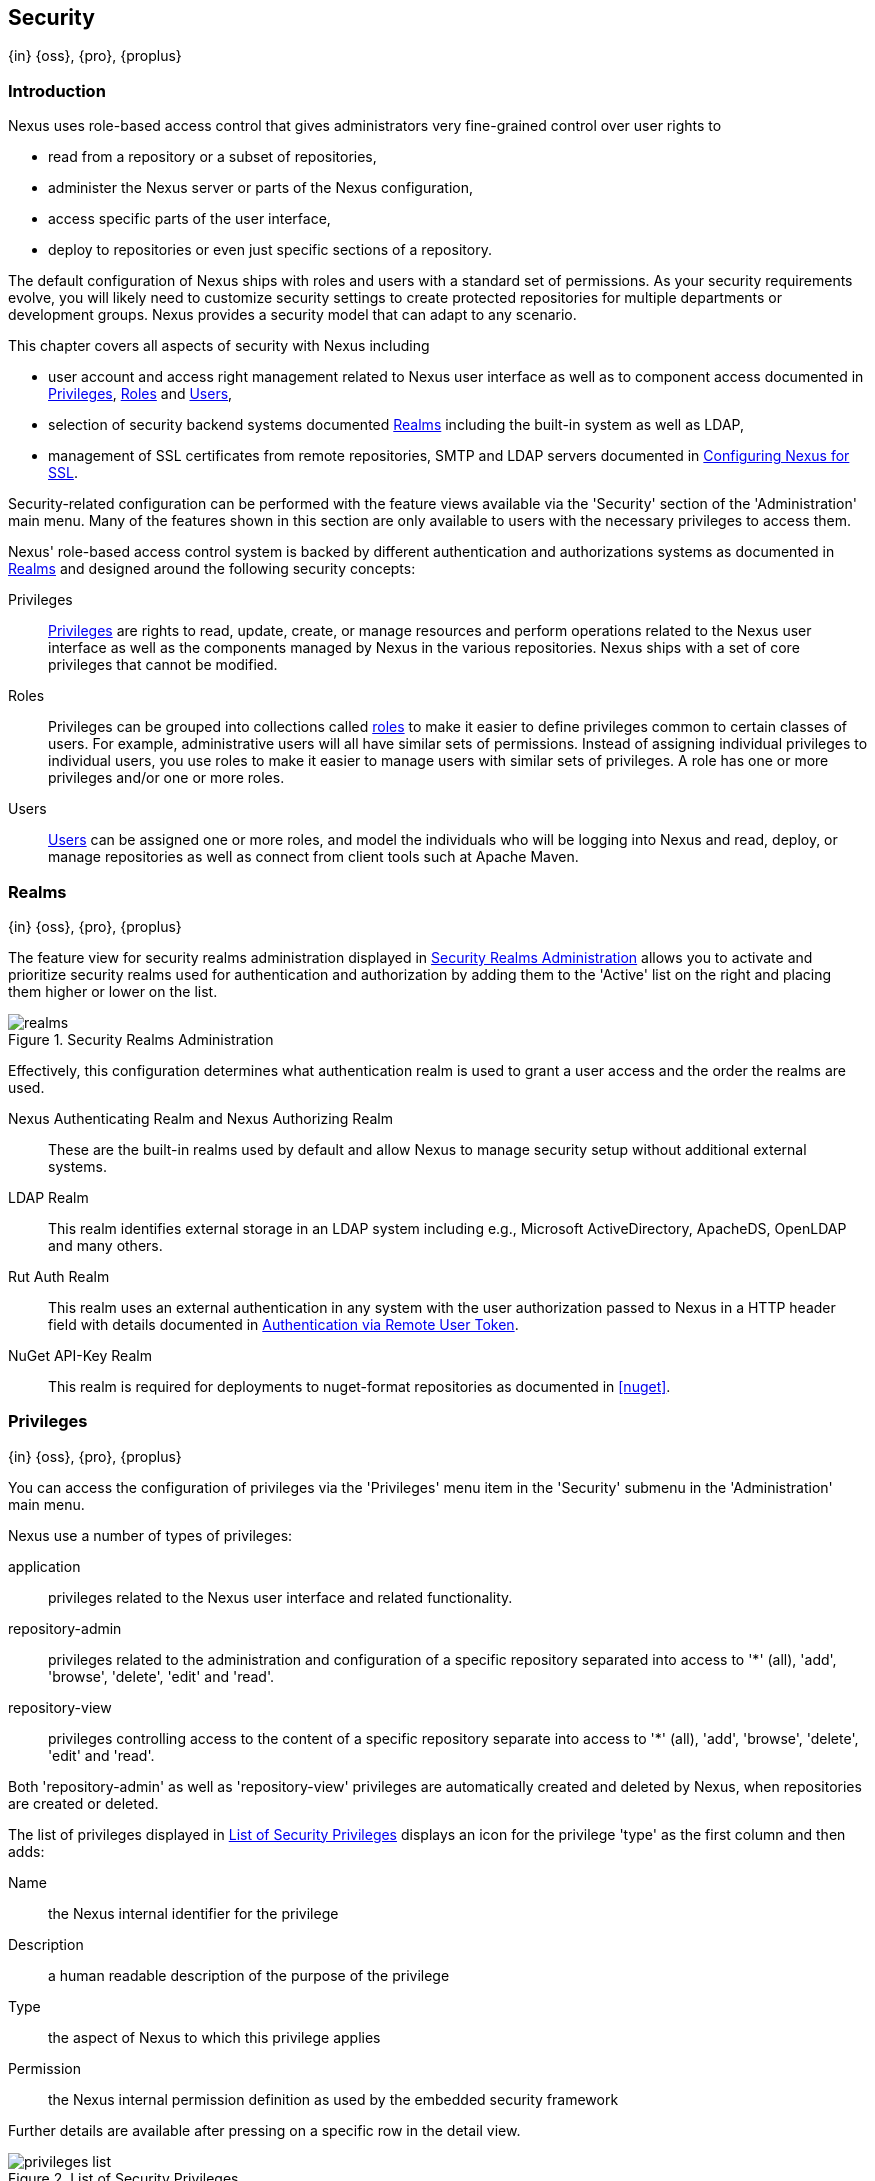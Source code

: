 [[security]]
== Security
{in} {oss}, {pro}, {proplus}

[[security-introduction]]
=== Introduction

Nexus uses role-based access control that gives administrators
very fine-grained control over user rights to

* read from a repository or a subset of repositories,
* administer the Nexus server or parts of the Nexus configuration,
* access specific parts of the user interface,
* deploy to repositories or even just specific sections of a repository.

The default configuration of Nexus ships with roles and users with a
standard set of permissions. As your security requirements evolve,
you will likely need to customize security settings to create protected
repositories for multiple departments or development groups. Nexus
provides a security model that can adapt to any scenario.

This chapter covers all aspects of security with Nexus including

* user account and access right management related to Nexus user
  interface as well as to component access documented in
  <<privileges>>, <<roles>> and <<users>>,
* selection of security backend systems documented <<realms>>
  including the built-in system as well as LDAP,
////
, Atlassian Crowd and others
////
* management of SSL certificates from remote repositories, SMTP and LDAP servers documented in <<ssl>>.

////
TBD add more as applicable
////

Security-related configuration can be performed with the feature views
available via the 'Security' section of the 'Administration' main
menu. Many of the features shown in this section are only available to
users with the necessary privileges to access them.

Nexus' role-based access control system is backed by different
authentication and authorizations systems as documented in <<realms>>
and designed around the following security concepts:

Privileges:: <<privileges, Privileges>> are rights to read, update,
create, or manage resources and perform operations related to the
Nexus user interface as well as the components managed by Nexus in the
various repositories. Nexus ships with a set of core privileges that
cannot be modified.
////
 and you can create new privileges to allow for
fine-grained targeting of role and user permissions for specific
repositories.
////

Roles:: Privileges can be grouped into collections called <<roles,
roles>> to make it easier to define privileges common to certain
classes of users. For example, administrative users will all have
similar sets of permissions. Instead of assigning individual
privileges to individual users, you use roles to make it easier to
manage users with similar sets of privileges. A role has one or more
privileges and/or one or more roles.

Users:: <<users, Users>> can be assigned one or more roles, and model the
individuals who will be logging into Nexus and read, deploy, or
manage repositories as well as connect from client tools such at
Apache Maven.

////
Targets:: Privileges are usually associated with resources or
targets. In the case of Nexus, a target can be a specific repository
or a set of repositories grouped in something called a repository
target. A target can also be a subset of a repository or a specific
asset classes within a repository. Using a target you can apply a
specific privilege to a single groupId.
////

[[realms]]
=== Realms
{in} {oss}, {pro}, {proplus}

The feature view for security realms administration displayed in
<<fig-realms>> allows you to activate and prioritize security realms
used for authentication and authorization by adding them to the
'Active' list on the right and placing them higher or lower on the
list.

[[fig-realms]]
.Security Realms Administration
image::figs/web/realms.png[scale=60]

Effectively, this configuration determines what authentication realm is
used to grant a user access and the order the realms are used.

Nexus Authenticating Realm and Nexus Authorizing Realm:: These are the
built-in realms used by default and allow Nexus to manage
security setup without additional external systems.

LDAP Realm:: This realm identifies external storage in an LDAP system
including e.g., Microsoft ActiveDirectory, ApacheDS, OpenLDAP and many
others.
////
 with details documented in
<<ldap>>.
////

////
Crowd Realm:: This realm identifies external storage in an Atlassian
Crowd system.

 with details documented in <<crowd>>.
////

Rut Auth Realm:: This realm uses an external authentication in any system
with the user authorization passed to Nexus in a HTTP header field
with details documented in <<remote-user-token>>.

////
The 'User Token Realm' is required for user token support
documented in <<config-sect-usertoken>> and
////

NuGet API-Key Realm:: This realm is required for deployments to
nuget-format repositories as documented in <<nuget>>.

[[privileges]]
=== Privileges
{in} {oss}, {pro}, {proplus}

You can access the configuration of privileges via the 'Privileges'
menu item in the 'Security' submenu in the 'Administration' main menu.

Nexus use a number of types of privileges:

application:: privileges related to the Nexus user interface and
related functionality.
repository-admin:: privileges related to the administration and
configuration of a specific repository separated into access to '*'
(all), 'add', 'browse', 'delete', 'edit' and 'read'.
repository-view:: privileges controlling access to the content of a
specific repository separate into access to '*' (all), 'add',
'browse', 'delete', 'edit' and 'read'.

Both 'repository-admin' as well as 'repository-view' privileges are
automatically created and deleted by Nexus, when repositories are
created or deleted.

The list of privileges displayed in <<fig-privileges-list>> displays
an icon for the privilege 'type' as the first column and then adds:

Name:: the Nexus internal identifier for the privilege

Description:: a human readable description of the purpose of the
privilege

Type:: the aspect of Nexus to which this privilege applies

Permission:: the Nexus internal permission definition as used by the
embedded security framework

Further details are available after pressing on a specific row in the
detail view.

[[fig-privileges-list]]
.List of Security Privileges
image::figs/web/privileges-list.png[scale=60]

////
To create a new privilege, click on the 'Add...' button in the
'Privileges' panel and choose 'Repository Target Privilege'. Creating a
privilege will load the New Repository Target Privilege form shown in
<<fig-configuring-new-privilege>>. This form takes a privilege name, a
privilege description, the repository to target, and a repository
target.

[[fig-configuring-new-privilege]]
.Creating a New Repository Target Privilege
image::figs/web/repository-manager_security-privileges-2.png[scale=60]

Once you create a new privilege, it will create four underlying
privileges: create, delete, read, and update. The four privileges
created by the form in <<fig-configuring-new-privilege>>
are shown in <<fig-configuring-new-privileges>>.

[[fig-configuring-new-privileges]]
.Create, Delete, Read, and Update Privileges Created
image::figs/web/repository-manager_security-privileges-3.png[scale=60]
////


////
[[repository-targets]]
=== Repository Targets
{in} {oss}, {pro}, {proplus}

A 'Repository Target' is a set of regular expressions to match on the
path of components in a repository (in the same way as the routing
rules work). Nexus is preconfigured with a number of repository
targets and allows you to create additional ones. Access the
management interface visible in <<fig-config-repo-target-mgt>> via
the 'Repository Targets' menu item in the left-hand 'Views/Repositories'
sub menu.


[[fig-config-repo-target-mgt]]
.Managing Repository Targets
image::figs/web/repository-manager_repository-targets.png[scale=60]

Repository targets allow you to define, for example, a target called
Apache Maven with a pattern of `^/org/apache/maven/.*`. This would
match all components with a groupId of 'org.apache.maven' and any
components within nested groupIds like 'org.apache.maven.plugins'.

A pattern that would capture more components like all components with
any part of the path containing 'maven' could be `.*maven.*`.

The regular expressions can also be used to exclude components as
visible with the pattern `(?!.*-sources.*).*` in
<<fig-config-repo-target-exclude>> where components with the qualifier
'-sources' are excluded. The syntax used for the expressions is the
http://docs.oracle.com/javase/tutorial/essential/regex/[Java syntax],
that is similar but not identical to the Perl syntax.

[[fig-config-repo-target-exclude]]
.Excluding Source Artifacts from a Repository Targets
image::figs/web/repository-manager_repository-targets-2.png[scale=60]

By combining multiple patterns in a repository target, you can
establish a fine-grained control of components included and excluded.

Once you have created a repository target, you can it as part of your
security setup.  You can add a new privilege that relates to the
target and controls the CRUD operations for components matching that
path. The privilege can even span multiple repositories. With this
setup you can delegate all control of components in 'org.apache.maven'
to a "Maven" team. In this way, you don't need to create separate
repositories for each logical division of your components.

Repository targets are also be used for matching components for
implicit capture in the Staging Suite as documented in <<staging>>.
////

[[roles]]
=== Roles
{in} {oss}, {pro}, {proplus}

Roles aggregate privileges into a related context and can, in turn, be
grouped to create more complex roles.

Nexus ships with a predefined 'admin' as well as an
'anonymous' role. These can be inspected in the 'Roles' feature view
accessible via the 'Roles' item in the 'Security' section of the
'Administration' main menu. A simple example is shown in
<<fig-roles-list>>. The list displays the 'Name' an
'Description' of the role as well as the 'Source', which displays
whether the role is internal ('Nexus') or a mapping to an external
source like LDAP.

[[fig-roles-list]]
.Viewing the List of Defined Roles
image::figs/web/roles-list.png[scale=60]

To create a new role, click on the 'Create role' button, select 'Nexus
Role' and fill out the Role creation feature view shown in
<<fig-roles-create>>.

[[fig-roles-create]]
.Creating a New Role
image::figs/web/roles-create.png[scale=60]

When creating a new role, you will need to supply a 'Role ID' and a
'Name' and optionally a 'Description'. Roles are comprised of other
roles and individual privileges. To assign a role or privilege to a
role, drag and drop the desired privileges from the 'Available' list
to the 'Given' list under the 'Privileges' header. You can use the
'Filter' input to narrow down the list of displayed privileges and the
arrow buttons to add or remove privileges.

The same functionality is available under the 'Roles' header to
select among the 'Available' roles and add them to the list of
'Contained' roles.

Finally press the 'Create Role' button to get the role created.

An existing role can be inspected and edited by clicking on the row in
the list. This role-specific view allows you to delete the role with
the 'Delete role' button. The built-in roles are managed by Nexus and
cannot be edited or deleted. The 'Settings' section displays the same
section as the creation view as displayed in <<fig-roles-create>>. .

In addition you can inspect the 'Privilege trace' as well as the 'Role
tree' view of the role displayed in <<fig-roles-tree>>. A role is
comprised of other roles and individual privileges. The 'Privilege
trace' view allows you to select a specific privilege and see a list of
roles that contain the privilege. The 'Role tree' view allows you to
browse through the tree list of roles and their nested roles and
privileges that comprise the role.

[[fig-roles-tree]]
.Viewing a Role Tree
image::figs/web/roles-tree.png[scale=60]

In addition to creating a Nexus role, the 'Create role' button allows
you to create an 'External role mapping' to an external authorization
system configured in Nexus such as 'LDAP'. This is something you would
do, if you want to grant every member of an externally managed group
(such as an LDAP group) a number of privileges and roles in Nexus.

For example, assume that you have a group in LDAP named +scm+ and you
want to make sure that everyone in the +scm+ group has Nexus
administrative privileges.

Select 'External Role Mapping' and 'LDAP' to see a list of roles managed by that
external realm in a dialog. Pick the desired 'scm' group and confirm
by pressing 'Create mapping'.

Once the external role has been selected, creates a linked Nexus
role. You can then assign other roles and privileges to this new
externally mapped role like you would do for any other role.

Any user that is part of the 'scm' group in LDAP, receives all the
privileges defined in the created Nexus role allowing you to adapt
your generic role in LDAP to the Nexus-specific use cases you want
these users to be allowed to perform.

////
TIP: With the Repository Targets, you have fine-grained control over
every action in the system. For example, you could make a target that
includes everything except sources `(.*(?!-sources)\.*)` and assign that
to one role while giving yet another role access to everything. Using
these different access roles e.g., you can host your public and private
components in a single repository without giving up control of your
private components.
////

[[users]]
=== Users
{in} {oss}, {pro}, {proplus}

Nexus ships with two users: 'admin' and 'anonymous'. The 'admin' user
has all privileges and the 'anonymous' user has read-only privileges.

The 'Users' feature view displayed in <<fig-users-list>> can be
accessed via the 'Users' item in the 'Security' section of the
'Administration' menu. The list shows the users 'User ID', 'First
Name', 'Last Name' and 'Email' as well as what security 'Realm' is
used and if the accounts 'Status' is 'active' or 'disabled'.

[[fig-users-list]]
.Feature View with List of Users
image::figs/web/users-list.png[scale=50]

Clicking on a user in the list or clicking on the 'Create user' button
displays the details view to edit or create the account shown in
<<fig-users-create>>. The 'ID' can be defined upon initial creation
and remains fixed thereafter. In addition you can specify the users
'First Name', 'Last Name' and 'Email' address. The 'Status' allows you
to set an account to be 'Disabled' or 'Active'.

The 'Roles' control allows you to add and remove defined <<roles,
roles>> to the user and therefore control the
<<privileges,privileges>> assigned to the user. A user can be assigned
one or more roles that in turn can include references to other roles
or to individual privileges. To view a tree of assigned Nexus roles
and privileges, press on the 'Role Tree' button.

[[fig-users-create]]
.Creating or Editing a User
image::figs/web/users-create.png[scale=60]

If you need to find out exactly how a particular user has been granted
a particular privilege, you can use the 'Privilege trace'
panel. Selecting a privilege in the left-side 'Privileges' column
causes all roles that contain the specific privilege in the 'Role
containment' column on the right. If a user has been assigned a
specific privilege by more than one Role or Privilege assignment, you
will be able to see this reflected in the 'Role Containment' list.

The 'More' button in the allows you to select the 'Change Password'
item in the drop down. The password can be changed in a dialog,
provided the user is managed by the built-in security realm.

[[anonymous]]
=== Anonymous Access
{in} {oss}, {pro}, {proplus}

By default, the Nexus user interface as well as the repositories and
the contained components are available to unauthenticated users. The
'Anonymous' feature view is available via the 'Anonymous' item in the
'Security' section of the 'Administration' main menu and shown in
<<fig-anonymous>>.

The privileges available to these users are controlled by the roles
assigned to the 'anonymous' user from the 'NexusAuthorizingRole'. By
changing the privileges assigned to this user in the
<<users, Users feature view>>.

[[fig-anonymous]]
.Configuring Anonymous Access
image::figs/web/anonymous.png[scale=60]

If you want to disable unauthenticated access to Nexus entirely, you
can uncheck the 'Allow anonymous users to access the server'
checkbox. The 'Username' and 'Realm' controls allow you to change the
details for the anonymous user. E.g. you might have a 'guest' account
defined in your LDAP system and desire to use that user for
anonymous access.

////
[[user-token]]
=== Security Setup with User Tokens
{in} {oss}, {pro}, {proplus}

==== Introduction

When using Apache Maven with Nexus, the user credentials for accessing
Nexus have to be stored in clear text in the user's settings.xml
file. Maven has the ability to encrypt passwords in setting.xml, but
the need for it to be reversible in order to be used, limits its
security. In addition, the general setup and use is cumbersome, and the
potential need for regular changes due to strong security requirements
e.g., with regular, required password changes triggers the need for a
simpler and more secure solution.

Other build systems use similar approaches and can benefit from the
usage of User Token as well.

The User Token feature of Nexus fills that need for Apache Maven as
well as other build systems and users. It introduces a two-part token
for the user, replacing the username and password with a user code and
a pass code that allows no way of recovering the username and password
from the user code and pass code values; yet can be used for
authentication with Nexus from the command line via Maven as well
as in the UI.

This is especially useful for scenarios where single sign-on solutions
like LDAP are used for authentication against Nexus and other systems
and the plain text username and password cannot be stored in the
+settings.xml+ following security policies. In this scenario the
generated user tokens can be used instead.

User token usage is integrated in the Maven settings template feature of Nexus
documented in <<settings>> to further simplify its use.

==== Enabling and Resetting User Tokens

The user token-based authentication can be activated by a Nexus
administrator or user with the role usertoken-admin or
usertoken-all by accessing the 'User Token' item in the 'Security' submenu on
the left-hand 'Nexus' menu.

Once user token is 'Enabled' by activating the checkbox in the
administration tab displayed in <<fig-config-user-token-main>> and
pressing 'Save',  the feature is activated and the additional section to
Reset All User Tokens is available as well.

[[fig-config-user-token-main]]
.User Token Administration Tab Panel
image::figs/web/config-user-token-main.png[scale=60]

Selecting the 'Protect Content' feature configures Nexus to require a
user token for any access to the content urls of Nexus that includes
all repositories and groups. This affects read access as well as write
access e.g., for deployments from a build execution or a manual upload.

'Activating User Token' as a feature automatically adds the 'User
Token Realm' as a 'Selected Realm' in the 'Security Settings' section as
displayed in <<fig-config-user-token-security-settings>> and available
in the 'Server' section of the left-hand 'Administration' menu. If
desired, you can reorder the security realms used, although the
default settings with the 'User Token Realm' as a first realm is
probably the desired setup. This realm is not removed when the User
Token feature is disabled; however, it will cleanly pass through to the
next realm and with the realm remaining any order changes stay
persisted in case the feature is reactivated at a later stage.


[[fig-config-user-token-security-settings]]
.Selected Realms Server Security Settings with User Token Realm activated
image::figs/web/config-user-token-security-settings.png[scale=60]

Besides resetting all user tokens, an administrator can reset the token
of an individual user by selecting the 'User Token' tab in the 'Users'
administration from the 'Security' menu in the left-hand navigation
displayed in <<fig-config-user-token-user-reset>>. The password
requested for this action to proceed is the password for the currently
logged in administrator resetting the token(s).

[[fig-config-user-token-user-reset]]
.User Token Reset for Specific User in Security Users Administration
image::figs/web/config-user-token-user-reset.png[scale=50]

WARNING: Resetting user tokens forces the users to update the
`settings.xml` with the newly created tokens and potentially breaks any
command line builds using the tokens until this change is
carried out. This specifically also applies to continuous integration
servers using user tokens or any other automated build executions.

==== Accessing and Using Your User Tokens

With user token enabled, any user can access his/her individual tokens via their
'Profile' panel. To access the panel, select 'Profile' when clicking on the
user name in the top right-hand corner of the Nexus user
interface. Then select 'User Token' in the drop-down to get access to the 'User
Token' screen in the 'Profile panel' displayed in
<<fig-config-user-token-profile>>.

[[fig-config-user-token-profile]]
.User Token Panel for the Logged in Users in the Profile Section
image::figs/web/config-user-token-profile.png[scale=50]

In order to be able to see this 'User Token' panel the user has to have
the +usertoken-basic+ role or the +usertoken-user+ privilege. To access or
reset the token you have to press the respective button in the panel
and then provide your username and password in the dialog.

Resetting the token will show and automatically hide a dialog with a
success message and accessing the token will show the dialog displayed
in <<fig-config-user-token-access>>.

[[fig-config-user-token-access]]
.Accessing the User Token Information
image::figs/web/config-user-token-access.png[scale=40]

The User Token dialog displays the user code and pass code tokens in
separate fields in the top level section as well as a server section
ready to be used in a Maven settings.xml file. When using the server
section you simply have to replace the `${server}` placeholder with
the repository id that references your Nexus server you want to
authenticate against with the user token.  The dialog will close
automatically after one minute or can be closed with the Close button.

The user code and pass code values can be used as replacements
for username and password in the login dialog for Nexus. It is also
possible to use the original username and the pass code to log in to
Nexus.

With content protection enabled, command line access to Nexus will
require the tokens to be supplied. Access to e.g., the releases
repository via

----
curl -v --user admin:admin http://localhost:9081/content/repositories/releases/
----

has to be replaced with the usage of user code and pass code separated
by colon in the curl command line like this

----
curl -v --user HdeHuL4x:Y7ZH6ixZFdOVwNpRhaOV+phBISmipsfwVxPRUH1gkV09 http://localhost:9081/content/repositories/releases/
----

User token values can be accessed as part of the Maven settings
template feature automating updates as documented in <<settings>>.

NOTE: The user tokens are created at first access whether that is by
using the Nexus user interface or the Nexus Maven Plugin.

==== Configuring User Token behaviour

The user token feature is preconfigured with built-in parameters and
no external configuration file is created by default. It is however
possible to customize some behaviour by creating a file
'sonatype-work/nexus/conf/usertoken.properties''.

The following properties can be configured:

According to Jason Dillon this is mostly for testing the underlying
mechanism and the super edge case when the default strategy incurs too
many name-code collisions, this is also not well tested so we remove
it for now (or ever)
usertoken.encodingStrategyProvider.strategy:: 	Define the
EncodingStrategy for the token with the default value being
'6-33-Base64' and '9-30-Base64' as optional alternative strategy.
similar to above, very advanced and should not be exposed to users at
this stage according to Jason Dillon
usertoken.userTokenServiceImpl.maximumUniqueNameCodeAttempts::
The maximum number of retries to find a unique name code, when
creating the token. Defaults to 10.

usertoken.userTokenServiceImpl.allowLookupByUserName:: This parameter controls
if username lookup is allowed when using a pass code. The default is
set to true. If set to false, user code and pass code have to be used
to authenticate, otherwise username and pass code is also
possible. This would be the more secure setting.
usertoken.userTokenServiceImpl.restrictByUserAgent:: With this value
set to true (the default), any access to the Nexus content
with content protection enabled will only be allowed to browser-based
access even without credentials. Other tools like curl or wget
or other command-line tools will be blocked. With the more secure
setting of +false+, any access without correct codes will be
disallowed.

The 'usertoken.' prefix is optional when the properties are loaded
from the 'usertoken.properties' file.
////

////
tbd ... do we need to take this out for now?
////
[[remote-user-token]]
=== Authentication via Remote User Token
{in} {oss}, {pro}, {proplus}

Nexus allows integration with external security systems that can pass
along authentication of a user via the +Remote_User+ HTTP header field
for all requests - Remote User Token 'Rut' authentication. This
typically affects all web application usage in a web browser.

These are either web-based container or server-level authentication
systems like http://shibboleth.net/[Shibboleth]. In many cases, this
is achieved via a server like http://httpd.apache.org/[Apache HTTPD]
or http://nginx.org/[nginx] proxying Nexus. These servers can in turn
defer to other authentication storage systems e.g., via the
http://web.mit.edu/kerberos/[Kerberos] network authentication
protocol. These systems and setups can be described as Central
Authentication Systems CAS or Single Sign On SSO.

From the users perspective, he/she is required to login into the
environment in a central login page that then propagates the login
status via HTTP headers. Nexus simply receives the fact that a
specific user is logged in by receiving the username in a HTTP header
field.

The HTTP header integration can be activated by adding and enabling
the 'Rut Auth' capability as documented in <<admin-system-capabilities>> and
setting the 'HTTP Header name' to the header populated by your
security system. Typically, this value is `REMOTE_USER`, but any
arbitrary value can be set. An enabled capability automatically causes
the 'Rut Auth Realm' to be added to the 'Active' realms in the
'Realms' configuration described in <<realms>>.

When an external system passes a value through the header,
authentication will be granted and the value will be used as the user
name for configured authorization scheme. For example, on a default
Nexus installation with the Nexus authorization scheme enabled, a
value of 'admin' would grant the user the access rights in the user
interface as the 'admin' user.

A seamless integration can be set up for users if the external
security system is exposed via LDAP and configured in Nexus as LDAP
authorization realm combined with external role mappings and in
parallel the sign-on is integrated with the operating system sign-on
for the user.



[[ssl]]
=== Configuring Nexus for SSL


Using Secure Socket Layer (SSL) communication within Nexus is an important security feature and a recommended best
practice. Secure communication can be inbound or outbound.

Outbound client communication may include integration with

* a remote proxy repository over HTTPS,
* SSL/TLS secured servers (e.g. for SMTP/email integration),
* LDAP servers configured to use LDAPS,
* specialized authentication realms such as the Crowd realm.

Inbound client communication includes

* web browser HTTPS access to the user interface,
* tool access to repository content,
* and manual or scripted usage of the REST APIs.

[[ssl-proxy-repo]]
==== Outbound SSL - Trusting SSL Certificates of Remote Repositories

{in} {oss}, {pro}, {proplus}

When the SSL certificate of a remote proxy repository is not trusted, the repository may be automatically blocked or
outbound requests fail with a message similar to 'PKIX path building failed'.

The 'Proxy' configuration for each proxy repository documented in <<admin-repository-repositories>> includes a section
titled 'Use the Nexus truststore'. It allows you to manage the SSL certificate of the remote repository and solves
these problems. It is only displayed, if the remote storage uses a HTTPS URL.

The 'View certificate' button triggers the display of the SSL 'Certificate Details' dialog. An example is shown in
<<fig-ssl-certificate-details-dialog>>.

[[fig-ssl-certificate-details-dialog]]
.Certificate Details Dialog to Add an SSL to the Nexus Trust Store
image::figs/web/ssl-certificate-details-dialog.png[scale=50]

Use the 'Certificate Details' dialog when the remote certificate is not issued by a well-known public certificate
authority included in the default Java trust store. This specifically also includes usage of self-signed certificates
used in your organization. To confirm trust of the remote certificate, click the 'Add certificate to truststore' button
in the dialog.  This feature is analogous to going to the <<fig-ssl-certificates-list, SSL Certificates>> user interface
and using the 'Load certificate' button found there as described in <<ssl-certificates>>. If the certificate is already
added, the button can undo this operation and will read 'Remove certificate from trust store'.

The checkbox labelled 'Use certificates stored in Nexus to connect to external systems' is used to confirm that Nexus
should consult the Nexus-private, internal truststore as well as the JVM truststore when confirming trust of the remote
repository certificate. Without adding the certificate to the private truststore and enabling the checkbox, the
repository will not trust the remote.

The default JVM truststore of the JVM installation used to run Nexus and the private Nexus truststores are merged. The
result of this merge is used to decide about the trust of the remote server. The default Java truststore already
contains public certificate authority trust certificates. If the remote certificate is signed by one of these
authorities, then explicitly trusting the remote certificate will not be needed.

WARNING: When removing a remote trusted certificate from the truststore, a Nexus restart is required before a repository
may become untrusted.

[[ssl-certificates]]
==== Outbound SSL - Trusting SSL Certificates Globally

{in} {oss}, {pro}, {proplus}

Nexus allows you to manage trust of all remote SSL certificates in a centralized user interface. Use this interface when
you wish to examine all the currently trusted certificates for remote repositories, or manage certificates from secure
remotes that are not repositories.

Access <<fig-ssl-certificates-list, the feature view for SSL Certificates administration>> by selecting the 'SSL
Certificates' menu items in the 'Security' submenu in the 'Administration' main menu.

[[fig-ssl-certificates-list]]
.SSL Certificates Administration
image::figs/web/ssl-certificates-list.png[scale=50]

The list shows any certificates that are already trusted. Clicking on an individual row allows you to inspect the
certificate.  This detail view shows further information about the certififcate including 'Subject', 'Issuer' and 'Certificate'
details. The 'Delete certificate' button allows you to remove a certificate from the truststore.

The button 'Load certificate' above the list of certificates can be used to add a new certificate to the truststore by
loading it directly from a server or using a PEM file representing the certificate.

The common approach is to choose 'Load from server' and enter the full +https://+ URL of the remote site, e.g,
`https://repo1.maven.org`. Nexus will connect using HTTPS and use the HTTP proxy server settings if applicable. When the
remote is not accessible using +https://+, only enter the host name or IP address, optionally followed by colon and the
port number. For example: +example.com:8443+ . In this case Nexus will attempt a direct SSL socket connection to the
remote host at the specified port. This allows you to load certificates from SMTP or LDAP servers, if you use the
correct port.

Alternatively you can choose the 'Paste PEM' option to configure trust of a remote certificate. Copy and paste the
Base64 encoded X.509 DER certificate to trust. This text must be enclosed between lines containing `-----BEGIN
CERTIFICATE-----` and `-----END CERTIFICATE-----` .

Typically this file is supplied to you by the certificate owner. An example method to get the encoded X.509 certificate
into a file on the command line using +keytool+ is:

----
keytool -printcert -rfc -sslserver repo1.maven.org > repo1.pem
----

The resulting `repo1.pem` file contains the encoded certificate text that you can cut and paste into the dialog in
Nexus. An example of inserting such a certificate is shown in <<fig-ssl-pem>>.

[[fig-ssl-pem]]
.Providing a Certificate in PEM Format
image::figs/web/ssl-pem.png[scale=50]

If Nexus can successfully retrieve the remote certificate or decode the pasted certificate, the details will be shown
allowing you to confirm details as shown in <<fig-ssl-add-server>>. Please review the displayed information
carefully before clicking 'Add Certificate' to establish the truststore addition.

[[fig-ssl-add-server]]
.Certificate Details Displayed after Successful Retrieval or Parsing
image::figs/web/ssl-add-server.png[scale=50]

In some organizations, all of the remote sites are accessed through a globally configured proxy server which rewrites
every SSL certificate. This single proxy server is acting as a private certificate authority. In this case, you can
https://support.sonatype.com/entries/83303437[follow special instructions for trusting the proxy server root
certificate], which can greatly simplify your certificate management duties.

==== Outbound SSL - Trusting SSL Certificates Using Keytool

Available in {oss}, {pro}, {proplus}

Managing trusted SSL certificates from the command line using
http://docs.oracle.com/javase/8/docs/technotes/tools/index.html#security[keytool] and system properties is an
alternative and more complex option than using the SSL certificate management features of Nexus.

Before you begin the process of trusting a certificate from the command line you will need:

* a basic understanding of http://docs.oracle.com/javase/8/docs/technotes/guides/security/jsse/JSSERefGuide.html[SSL
  certificate technology and how the Java VM implements this feature]

* command line access to the Nexus host operating system and the 'keytool' program

* network access to the remote SSL server you want to trust from the host running Nexus. This must include any HTTP
  proxy server connection details.

If you are connecting to servers that have certificates which are not signed by a public CA, you will need to complete
these steps:

. Copy the default JVM truststore file (`$JAVA_HOME/jre/lib/security/cacerts`) to a Nexus specific location for editing.

. Import additional trusted certificates into the copied truststore file.

. Configure JSSE system properties for the Nexus process so that the custom truststore is consulted instead of the
  default file.

Some common commands to manually trust remote certificates can be found in our
https://sonatype.zendesk.com/entries/95353268-SSL-Certificate-Guide#common-keytool-commands[SSL Certificate Guide].

After you have imported your trusted certificates into a truststore file, you can add the JVM parameters configuring the
truststore file location and password as separate configuration lines into the file `etc/system.properties`.
----
javax.net.ssl.trustStore=<truststore>
javax.net.ssl.trustStorePassword=<truststore_password>
----

Once you have added the properties shown above, restart Nexus and attempt to proxy a remote repository using the
imported certificate. Nexus will automatically register the certificates in the truststore file as trusted.

[[ssl-inbound]]
==== Inbound SSL - Configuring Nexus to Serve Content via HTTPS

{in} {oss}, {pro}, {proplus}

Providing access to the Nexus user interface and content via HTTPS is a recommended best practice for any deployment.

You have two options:

* Using a separate reverse proxy server in front of Nexus to manage HTTPS
* Configure Nexus to serve HTTPS directly

.Using A Reverse Proxy Server

A common approach is to access Nexus through a dedicated server which answers HTTPS requests on behalf of Nexus - these
servers are called reverse proxies or SSL/TLS terminators. Subsequently requests are forwarded to Nexus via HTTP and
responses received via HTTP are then sent back to the requestor via HTTPS.

There are a few advantages to using these which can be discussed with your networking team. For example, Nexus can be
upgraded/installed without the need to work with a custom JVM keystore. The reverse proxy could already be in place for
other systems in your network. Common reverse proxy choices are Apache httpd, nginx, Eclipse Jetty or even dedicated
hardware appliances. All of them can be configured to serve SSL content, and there is a large amount of reference
material available online.

////
TBD - add link to reverse proxy setup doc once its done
////

.Nexus Serving SSL Directly

The second approach is to use the Eclipse Jetty instance that is distributed with Nexus to accept HTTPS connections.

TIP: Keep in mind that you will have to repeat this configuration each time you upgrade Nexus, since they are
modifications to the embedded Jetty instance located in '$NEXUS_HOME'.

To configure Nexus to accept HTTPS connections, first enable the file +jetty-https.xml+ for the Jetty startup
configuration in +custom.properties+ by adding

----
${karaf.base}/etc/jetty-https.xml
----

to the `nexus-args`. For a more detailed example, see <<configure-runtime>>.

Next, define the port you want to use for the HTTPS connection by adding the +application-port-ssl+ property to
+etc/org.sonatype.nexus.cfg+.

----
application-port-ssl=8443
----

Create a keystore file containing a single certificate that Jetty will use for the HTTPS connections. Instructions are
available on the http://www.eclipse.org/jetty/documentation/current/configuring-ssl.html[Eclipse Jetty documentation
site].

Adjust the values in the +jetty-https.xml+ file to reflect your keystore settings. The default configuration in that
file suggests to create a subdirectory +$NEXUS_HOME/etc/ssl+ and copy the +keystore+ file in there and rename it to
+keystore.jks+. You can either do that or choose a different location or filename for your keystore file and update the
paths for the +keystore+ and +truststore+ in the +jetty-https.xml+ file.  Remember to remove the property pointing to
the Nexus installation directory (`<Property name="nexus-base"/>`), if you want to refer to an absolute path.

Once this is all in place you can start up Nexus and access the user interface at e.g., +https://localhost:8443/nexus+.
If you have just created a self-signed certificate, web browsers may warn you about the certificate and you will
have to acknowledge the fact that the certificate is self-signed. To avoid this behavior, you have to get a certificate
signed by a signing authority or reconfigure the web browser.

Nexus is now available via HTTPS. If desired you can configure automatic redirection from HTTP to HTTPS. This can be
achieved by adding usage of `jetty-http-redirect-to-https.xml` as additional app parameters in +custom.properties+. In
addition you have to update or add the `Base URL` in your Nexus server configuration using the
<<admin-system-capabilities, Base URL capability>>.


////
/* Local Variables: */
/* ispell-personal-dictionary: "ispell.dict" */
/* End:             */
////




